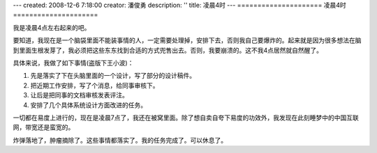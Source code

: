 ---
created: 2008-12-6 7:18:00
creator: 潘俊勇
description: ''
title: 凌晨4时
---
=====================
凌晨4时
=====================

.. image:: img/night.jpg
   :class: float-right

我是凌晨4点左右起来的吧。

要知道，我现在是一个脑袋里面不能装事情的人，一定需要处理掉，安排下去，否则我自己要爆炸的。起来就是因为很多想法在脑到里面生根发芽了，我必须把这些东东找到合适的方式兜售出去。否则，我要崩溃的。这不我4点居然就自然醒了。

具体来说，我做了如下事情(盗版下王小波)：

1. 先是落实了下在头脑里面的一个设计，写了部分的设计稿件。
2. 把近期工作安排，写了个消息，给同事审核下。
3. 让后是把同事的文档审核发表评注。
4. 安排了几个具体系统设计方面改进的任务。

一切都在易度上进行的，现在是凌晨7点了，我还在被窝里面。除了想自卖自夸下易度的功效外，我发现在此刻睡梦中的中国互联网，带宽还是蛮宽的。

炸弹落地了，肿瘤摘除了。这些事情都落实了。我的任务完成了。可以休息了。

